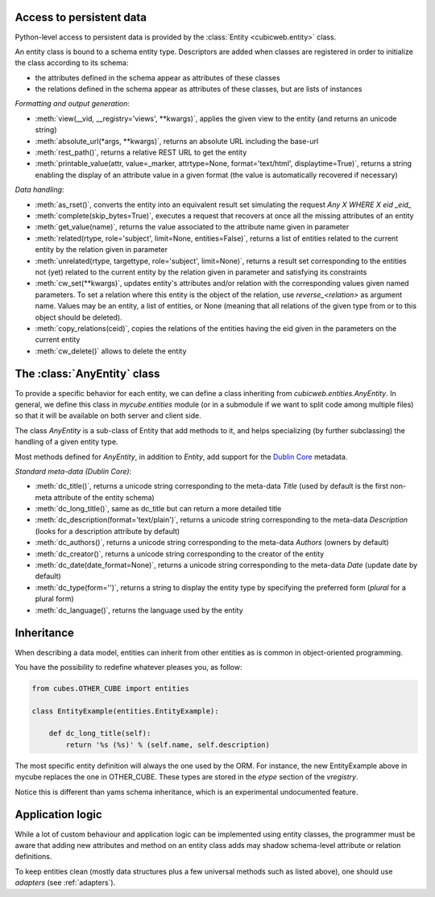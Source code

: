 Access to persistent data
--------------------------

Python-level access to persistent data is provided by the
:class:`Entity <cubicweb.entity>` class.

.. XXX this part is not clear. refactor it.

An entity class is bound to a schema entity type. Descriptors are added when
classes are registered in order to initialize the class according to its schema:

* the attributes defined in the schema appear as attributes of these classes

* the relations defined in the schema appear as attributes of these classes,
  but are lists of instances

`Formatting and output generation`:

* :meth:`view(__vid, __registry='views', **kwargs)`, applies the given view to the entity
  (and returns an unicode string)

* :meth:`absolute_url(*args, **kwargs)`, returns an absolute URL including the base-url

* :meth:`rest_path()`, returns a relative REST URL to get the entity

* :meth:`printable_value(attr, value=_marker, attrtype=None, format='text/html', displaytime=True)`,
  returns a string enabling the display of an attribute value in a given format
  (the value is automatically recovered if necessary)

`Data handling`:

* :meth:`as_rset()`, converts the entity into an equivalent result set simulating the
  request `Any X WHERE X eid _eid_`

* :meth:`complete(skip_bytes=True)`, executes a request that recovers at
  once all the missing attributes of an entity

* :meth:`get_value(name)`, returns the value associated to the attribute name given
  in parameter

* :meth:`related(rtype, role='subject', limit=None, entities=False)`,
  returns a list of entities related to the current entity by the
  relation given in parameter

* :meth:`unrelated(rtype, targettype, role='subject', limit=None)`,
  returns a result set corresponding to the entities not (yet)
  related to the current entity by the relation given in parameter
  and satisfying its constraints

* :meth:`cw_set(**kwargs)`, updates entity's attributes and/or relation with the
  corresponding values given named parameters. To set a relation where this
  entity is the object of the relation, use `reverse_<relation>` as argument
  name.  Values may be an entity, a list of entities, or None (meaning that all
  relations of the given type from or to this object should be deleted).

* :meth:`copy_relations(ceid)`, copies the relations of the entities having the eid
  given in the parameters on the current entity

* :meth:`cw_delete()` allows to delete the entity


The :class:`AnyEntity` class
----------------------------

To provide a specific behavior for each entity, we can define a class
inheriting from `cubicweb.entities.AnyEntity`. In general, we define this class
in `mycube.entities` module (or in a submodule if we want to split code among
multiple files) so that it will be available on both server and client side.

The class `AnyEntity` is a sub-class of Entity that add methods to it,
and helps specializing (by further subclassing) the handling of a
given entity type.

Most methods defined for `AnyEntity`, in addition to `Entity`, add
support for the `Dublin Core`_ metadata.

.. _`Dublin Core`: http://dublincore.org/

`Standard meta-data (Dublin Core)`:

* :meth:`dc_title()`, returns a unicode string corresponding to the
  meta-data `Title` (used by default is the first non-meta attribute
  of the entity schema)

* :meth:`dc_long_title()`, same as dc_title but can return a more
  detailed title

* :meth:`dc_description(format='text/plain')`, returns a unicode string
  corresponding to the meta-data `Description` (looks for a
  description attribute by default)

* :meth:`dc_authors()`, returns a unicode string corresponding to the meta-data
  `Authors` (owners by default)

* :meth:`dc_creator()`, returns a unicode string corresponding to the
  creator of the entity

* :meth:`dc_date(date_format=None)`, returns a unicode string corresponding to
  the meta-data `Date` (update date by default)

* :meth:`dc_type(form='')`, returns a string to display the entity type by
  specifying the preferred form (`plural` for a plural form)

* :meth:`dc_language()`, returns the language used by the entity

Inheritance
-----------

When describing a data model, entities can inherit from other entities as is
common in object-oriented programming.

You have the possibility to redefine whatever pleases you, as follow:

.. sourcecode:: python

    from cubes.OTHER_CUBE import entities

    class EntityExample(entities.EntityExample):

        def dc_long_title(self):
            return '%s (%s)' % (self.name, self.description)

The most specific entity definition will always the one used by the
ORM. For instance, the new EntityExample above in mycube replaces the
one in OTHER_CUBE. These types are stored in the `etype` section of
the `vregistry`.

Notice this is different than yams schema inheritance, which is an
experimental undocumented feature.


Application logic
-----------------

While a lot of custom behaviour and application logic can be
implemented using entity classes, the programmer must be aware that
adding new attributes and method on an entity class adds may shadow
schema-level attribute or relation definitions.

To keep entities clean (mostly data structures plus a few universal
methods such as listed above), one should use `adapters` (see
:ref:`adapters`).
